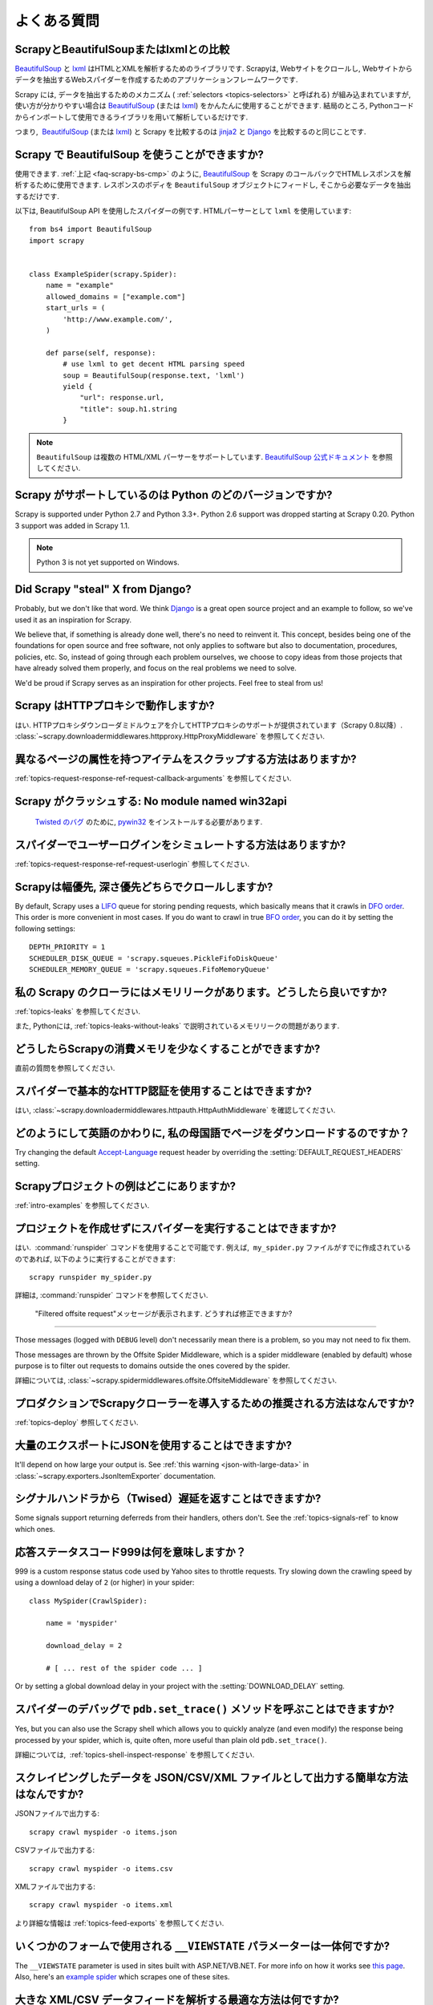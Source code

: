 .. _faq:

よくある質問
==========================

.. _faq-scrapy-bs-cmp:

ScrapyとBeautifulSoupまたはlxmlとの比較
-------------------------------------------------

`BeautifulSoup`_ と `lxml`_ はHTMLとXMLを解析するためのライブラリです. Scrapyは, Webサイトをクロールし, Webサイトからデータを抽出するWebスパイダーを作成するためのアプリケーションフレームワークです.

Scrapy には, データを抽出するためのメカニズム ( :ref:`selectors <topics-selectors>` と呼ばれる) が組み込まれていますが,
使い方が分かりやすい場合は `BeautifulSoup`_
(または `lxml`_) をかんたんに使用することができます. 
結局のところ, Pythonコードからインポートして使用できるライブラリを用いて解析しているだけです.

つまり,  `BeautifulSoup`_ (または `lxml`_) と Scrapy を比較するのは `jinja2`_ と `Django`_ を比較するのと同じことです.

.. _BeautifulSoup: http://www.crummy.com/software/BeautifulSoup/
.. _lxml: http://lxml.de/
.. _jinja2: http://jinja.pocoo.org/
.. _Django: https://www.djangoproject.com/

Scrapy で BeautifulSoup を使うことができますか?
------------------------------------

使用できます.
:ref:`上記 <faq-scrapy-bs-cmp>` のように, `BeautifulSoup`_ を Scrapy のコールバックでHTMLレスポンスを解析するために使用できます.
レスポンスのボディを ``BeautifulSoup`` オブジェクトにフィードし, そこから必要なデータを抽出するだけです.

以下は, BeautifulSoup API を使用したスパイダーの例です. HTMLパーサーとして ``lxml`` を使用しています::


    from bs4 import BeautifulSoup
    import scrapy


    class ExampleSpider(scrapy.Spider):
        name = "example"
        allowed_domains = ["example.com"]
        start_urls = (
            'http://www.example.com/',
        )

        def parse(self, response):
            # use lxml to get decent HTML parsing speed
            soup = BeautifulSoup(response.text, 'lxml')
            yield {
                "url": response.url,
                "title": soup.h1.string
            }

.. note::

    ``BeautifulSoup`` は複数の HTML/XML パーサーをサポートしています.
    `BeautifulSoup 公式ドキュメント`_ を参照してください.

.. _BeautifulSoup 公式ドキュメント: https://www.crummy.com/software/BeautifulSoup/bs4/doc/#specifying-the-parser-to-use

.. _faq-python-versions:

Scrapy がサポートしているのは Python のどのバージョンですか?
-----------------------------------------

Scrapy is supported under Python 2.7 and Python 3.3+.
Python 2.6 support was dropped starting at Scrapy 0.20.
Python 3 support was added in Scrapy 1.1.

.. note::
    Python 3 is not yet supported on Windows.

Did Scrapy "steal" X from Django?
---------------------------------

Probably, but we don't like that word. We think Django_ is a great open source
project and an example to follow, so we've used it as an inspiration for
Scrapy.

We believe that, if something is already done well, there's no need to reinvent
it. This concept, besides being one of the foundations for open source and free
software, not only applies to software but also to documentation, procedures,
policies, etc. So, instead of going through each problem ourselves, we choose
to copy ideas from those projects that have already solved them properly, and
focus on the real problems we need to solve.

We'd be proud if Scrapy serves as an inspiration for other projects. Feel free
to steal from us!

Scrapy はHTTPプロキシで動作しますか?
-----------------------------------

はい. HTTPプロキシダウンローダミドルウェアを介してHTTPプロキシのサポートが提供されています（Scrapy 0.8以降）. 
:class:`~scrapy.downloadermiddlewares.httpproxy.HttpProxyMiddleware` を参照してください.

異なるページの属性を持つアイテムをスクラップする方法はありますか?
------------------------------------------------------------

:ref:`topics-request-response-ref-request-callback-arguments` を参照してください.


Scrapy がクラッシュする: No module named win32api
----------------------------------------------------------

 `Twisted のバグ`_ のために, `pywin32`_ をインストールする必要があります.

.. _pywin32: https://sourceforge.net/projects/pywin32/
.. _Twisted のバグ: https://twistedmatrix.com/trac/ticket/3707

スパイダーでユーザーログインをシミュレートする方法はありますか?
---------------------------------------------

:ref:`topics-request-response-ref-request-userlogin` 参照してください.

.. _faq-bfo-dfo:

Scrapyは幅優先, 深さ優先どちらでクロールしますか?
--------------------------------------------------------

By default, Scrapy uses a `LIFO`_ queue for storing pending requests, which
basically means that it crawls in `DFO order`_. This order is more convenient
in most cases. If you do want to crawl in true `BFO order`_, you can do it by
setting the following settings::

    DEPTH_PRIORITY = 1
    SCHEDULER_DISK_QUEUE = 'scrapy.squeues.PickleFifoDiskQueue'
    SCHEDULER_MEMORY_QUEUE = 'scrapy.squeues.FifoMemoryQueue'

私の Scrapy のクローラにはメモリリークがあります。どうしたら良いですか?
--------------------------------------------------

:ref:`topics-leaks` を参照してください.

また, Pythonには, 
:ref:`topics-leaks-without-leaks` 
で説明されているメモリリークの問題があります.

どうしたらScrapyの消費メモリを少なくすることができますか?
------------------------------------------

直前の質問を参照してください.

スパイダーで基本的なHTTP認証を使用することはできますか?
--------------------------------------------------

はい, :class:`~scrapy.downloadermiddlewares.httpauth.HttpAuthMiddleware` を確認してください.

どのようにして英語のかわりに, 私の母国語でページをダウンロードするのですか？
------------------------------------------------------------------------

Try changing the default `Accept-Language`_ request header by overriding the
:setting:`DEFAULT_REQUEST_HEADERS` setting.

.. _Accept-Language: https://www.w3.org/Protocols/rfc2616/rfc2616-sec14.html#sec14.4

Scrapyプロジェクトの例はどこにありますか?
----------------------------------------------

:ref:`intro-examples` を参照してください.

プロジェクトを作成せずにスパイダーを実行することはできますか?
----------------------------------------------

はい.  :command:`runspider` コマンドを使用することで可能です. 例えば,  ``my_spider.py`` ファイルがすでに作成されているのであれば, 以下のように実行することができます::

    scrapy runspider my_spider.py

詳細は, :command:`runspider` コマンドを参照してください.

 "Filtered offsite request"メッセージが表示されます. どうすれば修正できますか?
--------------------------------------------------------------

Those messages (logged with ``DEBUG`` level) don't necessarily mean there is a
problem, so you may not need to fix them.

Those messages are thrown by the Offsite Spider Middleware, which is a spider
middleware (enabled by default) whose purpose is to filter out requests to
domains outside the ones covered by the spider.

詳細については, :class:`~scrapy.spidermiddlewares.offsite.OffsiteMiddleware` を参照してください.

プロダクションでScrapyクローラーを導入するための推奨される方法はなんですか?
---------------------------------------------------------------------

:ref:`topics-deploy` 参照してください.

大量のエクスポートにJSONを使用することはできますか?
---------------------------------

It'll depend on how large your output is. See :ref:`this warning
<json-with-large-data>` in :class:`~scrapy.exporters.JsonItemExporter`
documentation.

シグナルハンドラから（Twised）遅延を返すことはできますか?
------------------------------------------------------

Some signals support returning deferreds from their handlers, others don't. See
the :ref:`topics-signals-ref` to know which ones.

応答ステータスコード999は何を意味しますか？
---------------------------------------------

999 is a custom response status code used by Yahoo sites to throttle requests.
Try slowing down the crawling speed by using a download delay of ``2`` (or
higher) in your spider::

    class MySpider(CrawlSpider):

        name = 'myspider'

        download_delay = 2

        # [ ... rest of the spider code ... ]

Or by setting a global download delay in your project with the
:setting:`DOWNLOAD_DELAY` setting.

スパイダーのデバッグで ``pdb.set_trace()`` メソッドを呼ぶことはできますか?
-------------------------------------------------------------

Yes, but you can also use the Scrapy shell which allows you to quickly analyze
(and even modify) the response being processed by your spider, which is, quite
often, more useful than plain old ``pdb.set_trace()``.

詳細については,  :ref:`topics-shell-inspect-response` を参照してください.

スクレイピングしたデータを JSON/CSV/XML ファイルとして出力する簡単な方法はなんですか?
-------------------------------------------------------------------

JSONファイルで出力する::

    scrapy crawl myspider -o items.json

CSVファイルで出力する::

    scrapy crawl myspider -o items.csv

XMLファイルで出力する::

    scrapy crawl myspider -o items.xml

より詳細な情報は :ref:`topics-feed-exports` を参照してください.

いくつかのフォームで使用される ``__VIEWSTATE`` パラメーターは一体何ですか?
----------------------------------------------------------------------

The ``__VIEWSTATE`` parameter is used in sites built with ASP.NET/VB.NET. For
more info on how it works see `this page`_. Also, here's an `example spider`_
which scrapes one of these sites.

.. _this page: http://search.cpan.org/~ecarroll/HTML-TreeBuilderX-ASP_NET-0.09/lib/HTML/TreeBuilderX/ASP_NET.pm
.. _example spider: https://github.com/AmbientLighter/rpn-fas/blob/master/fas/spiders/rnp.py

大きな XML/CSV データフィードを解析する最適な方法は何ですか?
----------------------------------------------------

Parsing big feeds with XPath selectors can be problematic since they need to
build the DOM of the entire feed in memory, and this can be quite slow and
consume a lot of memory.

In order to avoid parsing all the entire feed at once in memory, you can use
the functions ``xmliter`` and ``csviter`` from ``scrapy.utils.iterators``
module. In fact, this is what the feed spiders (see :ref:`topics-spiders`) use
under the cover.

Scrapy は自動的にクッキーを管理しますか？
-----------------------------------------

はい, Scrapy はサーバーから送信されたCookieを受信して追跡し, 通常のWebブラウザーと同様に後続のリクエストでそれらを送信します.

詳細については,  :ref:`topics-request-response` と :ref:`cookies-mw` を参照してください.

Scrapyから送受信されるクッキーを確認するにはどうすればよいですか？
--------------------------------------------------------------

:setting:`COOKIES_DEBUG` 設定を有効化してください.

スパイダーに止めるように指示するにはどうすればよいですか？
-------------------------------------------

:exc:`~scrapy.exceptions.CloseSpider` エクセプションをコールバックから発生させます. 詳細については :exc:`~scrapy.exceptions.CloseSpider` を参照してください.

私のScrapyボットが禁止されるのを防ぐには？
----------------------------------------------------

:ref:`bans` 参照してください.

スパイダーの引数や設定を使用してスパイダーを構成する必要がありますか?
-----------------------------------------------------------------

Both :ref:`spider arguments <spiderargs>` and :ref:`settings <topics-settings>`
can be used to configure your spider. There is no strict rule that mandates to
use one or the other, but settings are more suited for parameters that, once
set, don't change much, while spider arguments are meant to change more often,
even on each spider run and sometimes are required for the spider to run at all
(for example, to set the start url of a spider).

To illustrate with an example, assuming you have a spider that needs to log
into a site to scrape data, and you only want to scrape data from a certain
section of the site (which varies each time). In that case, the credentials to
log in would be settings, while the url of the section to scrape would be a
spider argument.

XML文書をスクラップしていて、XPathセレクタがアイテムを返さない
--------------------------------------------------------------------------

ネームスペースを削除する必要があるかもしれません. :ref:`removing-namespaces` 参照してください.

.. _user agents: https://en.wikipedia.org/wiki/User_agent
.. _LIFO: https://en.wikipedia.org/wiki/Stack_(abstract_data_type)
.. _DFO order: https://en.wikipedia.org/wiki/Depth-first_search
.. _BFO order: https://en.wikipedia.org/wiki/Breadth-first_search
